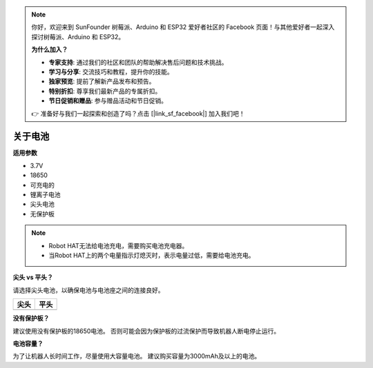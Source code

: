 .. note::

    你好，欢迎来到 SunFounder 树莓派、Arduino 和 ESP32 爱好者社区的 Facebook 页面！与其他爱好者一起深入探讨树莓派、Arduino 和 ESP32。

    **为什么加入？**

    - **专家支持**: 通过我们的社区和团队的帮助解决售后问题和技术挑战。
    - **学习与分享**: 交流技巧和教程，提升你的技能。
    - **独家预览**: 提前了解新产品发布和预告。
    - **特别折扣**: 尊享我们最新产品的专属折扣。
    - **节日促销和赠品**: 参与赠品活动和节日促销。

    👉 准备好与我们一起探索和创造了吗？点击 [|link_sf_facebook|] 加入我们吧！

.. _about_battery:

关于电池
========================

**适用参数**

- 3.7V
- 18650
- 可充电的
- 锂离子电池
- 尖头电池
- 无保护板

.. note::
     * Robot HAT无法给电池充电，需要购买电池充电器。
     * 当Robot HAT上的两个电量指示灯熄灭时，表示电量过低，需要给电池充电。

**尖头 vs 平头？**

请选择尖头电池，以确保电池与电池座之间的连接良好。

.. list-table:: 
   :header-rows: 1

   * - 尖头
     - 平头
   * - .. image:: img/battery.png
     - .. image:: img/18650.PNG


**没有保护板？**

建议使用没有保护板的18650电池。 否则可能会因为保护板的过流保护而导致机器人断电停止运行。

**电池容量？**

为了让机器人长时间工作，尽量使用大容量电池。 建议购买容量为3000mAh及以上的电池。